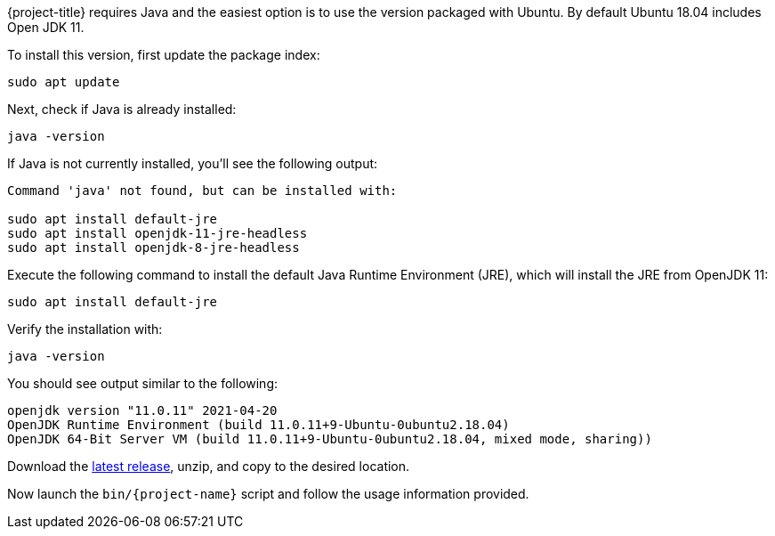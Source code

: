 {project-title} requires Java and the easiest option is to use the version packaged with Ubuntu. By default Ubuntu 18.04 includes Open JDK 11.

To install this version, first update the package index:

[source,console]
----
sudo apt update
----

Next, check if Java is already installed:

[source,console]
----
java -version
----
 
If Java is not currently installed, you’ll see the following output:

[source,console]
----
Command 'java' not found, but can be installed with:

sudo apt install default-jre
sudo apt install openjdk-11-jre-headless
sudo apt install openjdk-8-jre-headless
----

Execute the following command to install the default Java Runtime Environment (JRE), which will install the JRE from OpenJDK 11:

[source,console]
----
sudo apt install default-jre
----
 
Verify the installation with:

[source,console]
----
java -version
----
 
You should see output similar to the following:

[source,console]
----
openjdk version "11.0.11" 2021-04-20
OpenJDK Runtime Environment (build 11.0.11+9-Ubuntu-0ubuntu2.18.04)
OpenJDK 64-Bit Server VM (build 11.0.11+9-Ubuntu-0ubuntu2.18.04, mixed mode, sharing))
----

Download the https://github.com/redis-developer/riot/releases/latest[latest release], unzip, and copy to the desired location.

Now launch the `bin/{project-name}` script and follow the usage information provided.